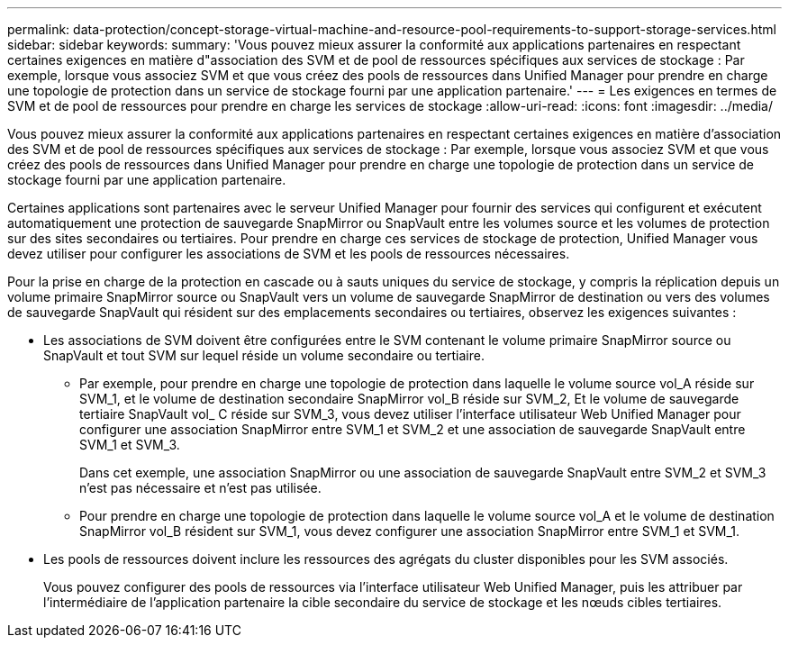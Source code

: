 ---
permalink: data-protection/concept-storage-virtual-machine-and-resource-pool-requirements-to-support-storage-services.html 
sidebar: sidebar 
keywords:  
summary: 'Vous pouvez mieux assurer la conformité aux applications partenaires en respectant certaines exigences en matière d"association des SVM et de pool de ressources spécifiques aux services de stockage : Par exemple, lorsque vous associez SVM et que vous créez des pools de ressources dans Unified Manager pour prendre en charge une topologie de protection dans un service de stockage fourni par une application partenaire.' 
---
= Les exigences en termes de SVM et de pool de ressources pour prendre en charge les services de stockage
:allow-uri-read: 
:icons: font
:imagesdir: ../media/


[role="lead"]
Vous pouvez mieux assurer la conformité aux applications partenaires en respectant certaines exigences en matière d'association des SVM et de pool de ressources spécifiques aux services de stockage : Par exemple, lorsque vous associez SVM et que vous créez des pools de ressources dans Unified Manager pour prendre en charge une topologie de protection dans un service de stockage fourni par une application partenaire.

Certaines applications sont partenaires avec le serveur Unified Manager pour fournir des services qui configurent et exécutent automatiquement une protection de sauvegarde SnapMirror ou SnapVault entre les volumes source et les volumes de protection sur des sites secondaires ou tertiaires. Pour prendre en charge ces services de stockage de protection, Unified Manager vous devez utiliser pour configurer les associations de SVM et les pools de ressources nécessaires.

Pour la prise en charge de la protection en cascade ou à sauts uniques du service de stockage, y compris la réplication depuis un volume primaire SnapMirror source ou SnapVault vers un volume de sauvegarde SnapMirror de destination ou vers des volumes de sauvegarde SnapVault qui résident sur des emplacements secondaires ou tertiaires, observez les exigences suivantes :

* Les associations de SVM doivent être configurées entre le SVM contenant le volume primaire SnapMirror source ou SnapVault et tout SVM sur lequel réside un volume secondaire ou tertiaire.
+
** Par exemple, pour prendre en charge une topologie de protection dans laquelle le volume source vol_A réside sur SVM_1, et le volume de destination secondaire SnapMirror vol_B réside sur SVM_2, Et le volume de sauvegarde tertiaire SnapVault vol_ C réside sur SVM_3, vous devez utiliser l'interface utilisateur Web Unified Manager pour configurer une association SnapMirror entre SVM_1 et SVM_2 et une association de sauvegarde SnapVault entre SVM_1 et SVM_3.
+
Dans cet exemple, une association SnapMirror ou une association de sauvegarde SnapVault entre SVM_2 et SVM_3 n'est pas nécessaire et n'est pas utilisée.

** Pour prendre en charge une topologie de protection dans laquelle le volume source vol_A et le volume de destination SnapMirror vol_B résident sur SVM_1, vous devez configurer une association SnapMirror entre SVM_1 et SVM_1.


* Les pools de ressources doivent inclure les ressources des agrégats du cluster disponibles pour les SVM associés.
+
Vous pouvez configurer des pools de ressources via l'interface utilisateur Web Unified Manager, puis les attribuer par l'intermédiaire de l'application partenaire la cible secondaire du service de stockage et les nœuds cibles tertiaires.


